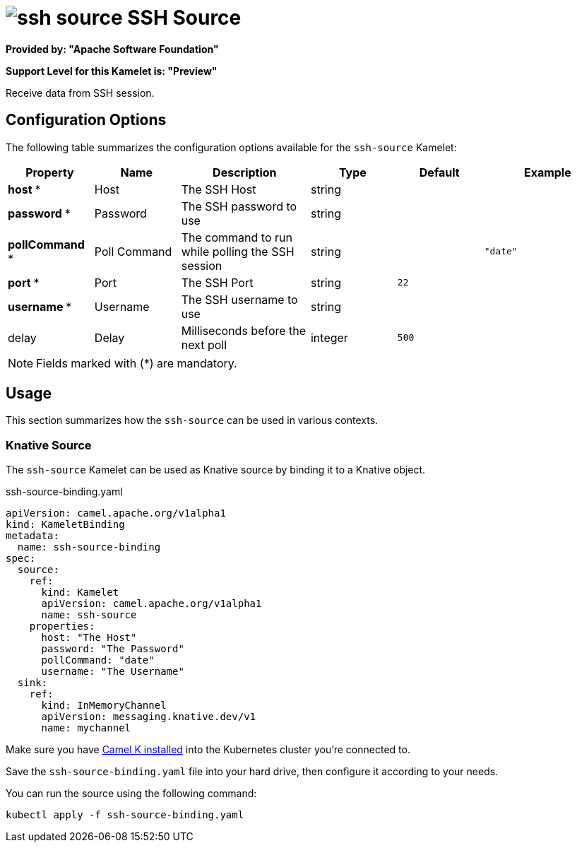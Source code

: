 // THIS FILE IS AUTOMATICALLY GENERATED: DO NOT EDIT
= image:kamelets/ssh-source.svg[] SSH Source

*Provided by: "Apache Software Foundation"*

*Support Level for this Kamelet is: "Preview"*

Receive data from SSH session.

== Configuration Options

The following table summarizes the configuration options available for the `ssh-source` Kamelet:
[width="100%",cols="2,^2,3,^2,^2,^3",options="header"]
|===
| Property| Name| Description| Type| Default| Example
| *host {empty}* *| Host| The SSH Host| string| | 
| *password {empty}* *| Password| The SSH password to use| string| | 
| *pollCommand {empty}* *| Poll Command| The command to run while polling the SSH session| string| | `"date"`
| *port {empty}* *| Port| The SSH Port| string| `22`| 
| *username {empty}* *| Username| The SSH username to use| string| | 
| delay| Delay| Milliseconds before the next poll| integer| `500`| 
|===

NOTE: Fields marked with ({empty}*) are mandatory.

== Usage

This section summarizes how the `ssh-source` can be used in various contexts.

=== Knative Source

The `ssh-source` Kamelet can be used as Knative source by binding it to a Knative object.

.ssh-source-binding.yaml
[source,yaml]
----
apiVersion: camel.apache.org/v1alpha1
kind: KameletBinding
metadata:
  name: ssh-source-binding
spec:
  source:
    ref:
      kind: Kamelet
      apiVersion: camel.apache.org/v1alpha1
      name: ssh-source
    properties:
      host: "The Host"
      password: "The Password"
      pollCommand: "date"
      username: "The Username"
  sink:
    ref:
      kind: InMemoryChannel
      apiVersion: messaging.knative.dev/v1
      name: mychannel

----

Make sure you have xref:latest@camel-k::installation/installation.adoc[Camel K installed] into the Kubernetes cluster you're connected to.

Save the `ssh-source-binding.yaml` file into your hard drive, then configure it according to your needs.

You can run the source using the following command:

[source,shell]
----
kubectl apply -f ssh-source-binding.yaml
----
// THIS FILE IS AUTOMATICALLY GENERATED: DO NOT EDIT
